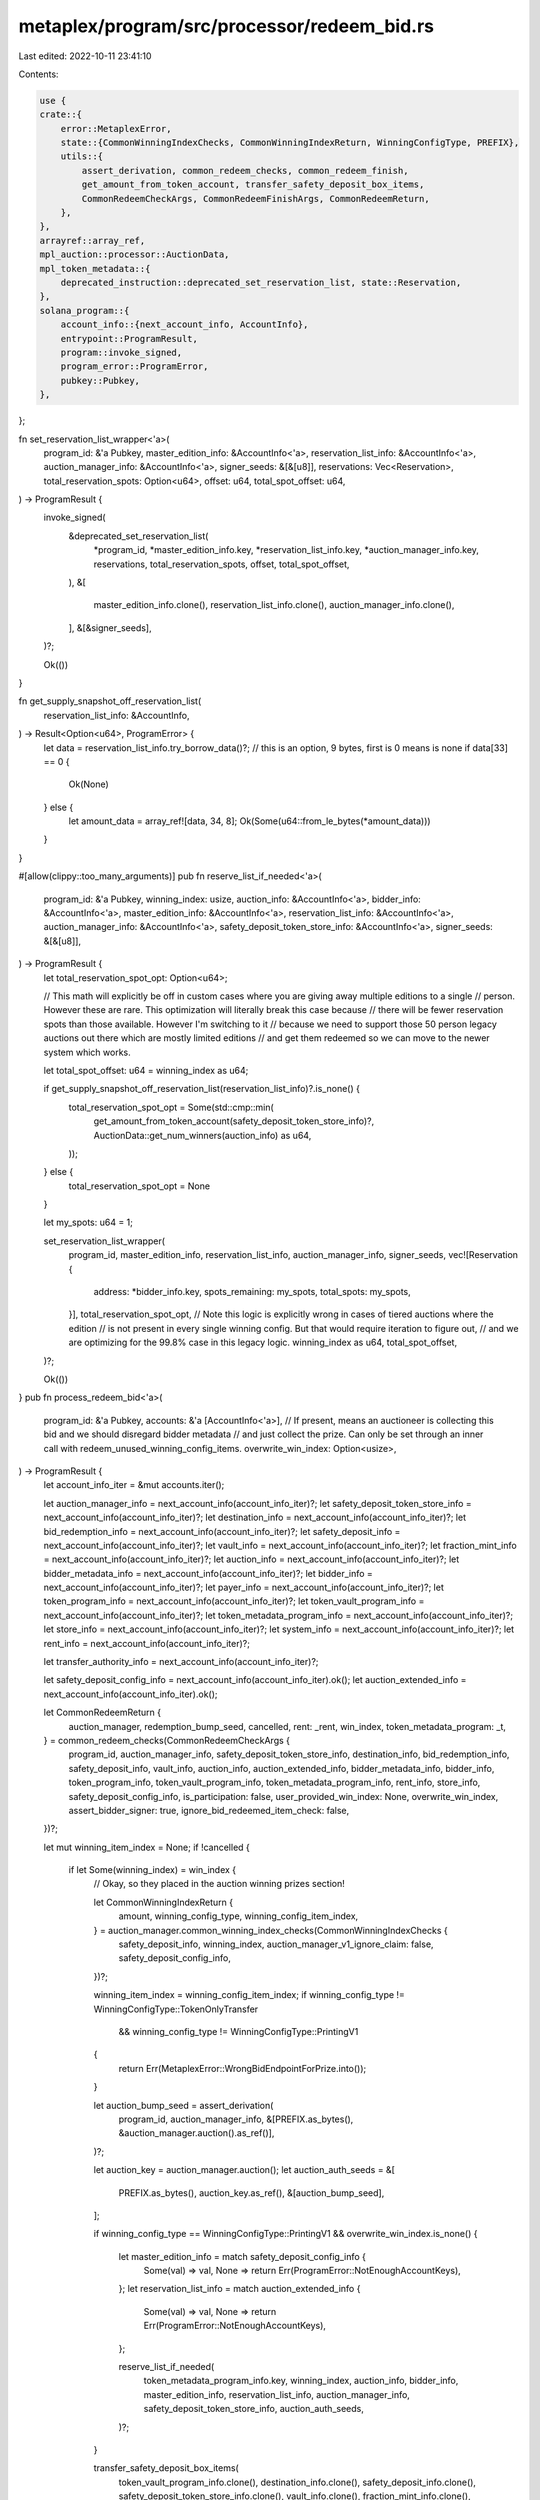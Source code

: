 metaplex/program/src/processor/redeem_bid.rs
============================================

Last edited: 2022-10-11 23:41:10

Contents:

.. code-block:: rs

    use {
    crate::{
        error::MetaplexError,
        state::{CommonWinningIndexChecks, CommonWinningIndexReturn, WinningConfigType, PREFIX},
        utils::{
            assert_derivation, common_redeem_checks, common_redeem_finish,
            get_amount_from_token_account, transfer_safety_deposit_box_items,
            CommonRedeemCheckArgs, CommonRedeemFinishArgs, CommonRedeemReturn,
        },
    },
    arrayref::array_ref,
    mpl_auction::processor::AuctionData,
    mpl_token_metadata::{
        deprecated_instruction::deprecated_set_reservation_list, state::Reservation,
    },
    solana_program::{
        account_info::{next_account_info, AccountInfo},
        entrypoint::ProgramResult,
        program::invoke_signed,
        program_error::ProgramError,
        pubkey::Pubkey,
    },
};

fn set_reservation_list_wrapper<'a>(
    program_id: &'a Pubkey,
    master_edition_info: &AccountInfo<'a>,
    reservation_list_info: &AccountInfo<'a>,
    auction_manager_info: &AccountInfo<'a>,
    signer_seeds: &[&[u8]],
    reservations: Vec<Reservation>,
    total_reservation_spots: Option<u64>,
    offset: u64,
    total_spot_offset: u64,
) -> ProgramResult {
    invoke_signed(
        &deprecated_set_reservation_list(
            *program_id,
            *master_edition_info.key,
            *reservation_list_info.key,
            *auction_manager_info.key,
            reservations,
            total_reservation_spots,
            offset,
            total_spot_offset,
        ),
        &[
            master_edition_info.clone(),
            reservation_list_info.clone(),
            auction_manager_info.clone(),
        ],
        &[&signer_seeds],
    )?;

    Ok(())
}

fn get_supply_snapshot_off_reservation_list(
    reservation_list_info: &AccountInfo,
) -> Result<Option<u64>, ProgramError> {
    let data = reservation_list_info.try_borrow_data()?;
    // this is an option, 9 bytes, first is 0 means is none
    if data[33] == 0 {
        Ok(None)
    } else {
        let amount_data = array_ref![data, 34, 8];
        Ok(Some(u64::from_le_bytes(*amount_data)))
    }
}

#[allow(clippy::too_many_arguments)]
pub fn reserve_list_if_needed<'a>(
    program_id: &'a Pubkey,
    winning_index: usize,
    auction_info: &AccountInfo<'a>,
    bidder_info: &AccountInfo<'a>,
    master_edition_info: &AccountInfo<'a>,
    reservation_list_info: &AccountInfo<'a>,
    auction_manager_info: &AccountInfo<'a>,
    safety_deposit_token_store_info: &AccountInfo<'a>,
    signer_seeds: &[&[u8]],
) -> ProgramResult {
    let total_reservation_spot_opt: Option<u64>;

    // This math will explicitly be off in custom cases where you are giving away multiple editions to a single
    // person. However these are rare. This optimization will literally break this case because
    // there will be fewer reservation spots than those available. However I'm switching to it
    // because we need to support those 50 person legacy auctions out there which are mostly limited editions
    // and get them redeemed so we can move to the newer system which works.

    let total_spot_offset: u64 = winning_index as u64;

    if get_supply_snapshot_off_reservation_list(reservation_list_info)?.is_none() {
        total_reservation_spot_opt = Some(std::cmp::min(
            get_amount_from_token_account(safety_deposit_token_store_info)?,
            AuctionData::get_num_winners(auction_info) as u64,
        ));
    } else {
        total_reservation_spot_opt = None
    }

    let my_spots: u64 = 1;

    set_reservation_list_wrapper(
        program_id,
        master_edition_info,
        reservation_list_info,
        auction_manager_info,
        signer_seeds,
        vec![Reservation {
            address: *bidder_info.key,
            spots_remaining: my_spots,
            total_spots: my_spots,
        }],
        total_reservation_spot_opt,
        // Note this logic is explicitly wrong in cases of tiered auctions where the edition
        // is not present in every single winning config. But that would require iteration to figure out,
        // and we are optimizing for the 99.8% case in this legacy logic.
        winning_index as u64,
        total_spot_offset,
    )?;

    Ok(())
}
pub fn process_redeem_bid<'a>(
    program_id: &'a Pubkey,
    accounts: &'a [AccountInfo<'a>],
    // If present, means an auctioneer is collecting this bid and we should disregard bidder metadata
    // and just collect the prize. Can only be set through an inner call with redeem_unused_winning_config_items.
    overwrite_win_index: Option<usize>,
) -> ProgramResult {
    let account_info_iter = &mut accounts.iter();

    let auction_manager_info = next_account_info(account_info_iter)?;
    let safety_deposit_token_store_info = next_account_info(account_info_iter)?;
    let destination_info = next_account_info(account_info_iter)?;
    let bid_redemption_info = next_account_info(account_info_iter)?;
    let safety_deposit_info = next_account_info(account_info_iter)?;
    let vault_info = next_account_info(account_info_iter)?;
    let fraction_mint_info = next_account_info(account_info_iter)?;
    let auction_info = next_account_info(account_info_iter)?;
    let bidder_metadata_info = next_account_info(account_info_iter)?;
    let bidder_info = next_account_info(account_info_iter)?;
    let payer_info = next_account_info(account_info_iter)?;
    let token_program_info = next_account_info(account_info_iter)?;
    let token_vault_program_info = next_account_info(account_info_iter)?;
    let token_metadata_program_info = next_account_info(account_info_iter)?;
    let store_info = next_account_info(account_info_iter)?;
    let system_info = next_account_info(account_info_iter)?;
    let rent_info = next_account_info(account_info_iter)?;

    let transfer_authority_info = next_account_info(account_info_iter)?;

    let safety_deposit_config_info = next_account_info(account_info_iter).ok();
    let auction_extended_info = next_account_info(account_info_iter).ok();

    let CommonRedeemReturn {
        auction_manager,
        redemption_bump_seed,
        cancelled,
        rent: _rent,
        win_index,
        token_metadata_program: _t,
    } = common_redeem_checks(CommonRedeemCheckArgs {
        program_id,
        auction_manager_info,
        safety_deposit_token_store_info,
        destination_info,
        bid_redemption_info,
        safety_deposit_info,
        vault_info,
        auction_info,
        auction_extended_info,
        bidder_metadata_info,
        bidder_info,
        token_program_info,
        token_vault_program_info,
        token_metadata_program_info,
        rent_info,
        store_info,
        safety_deposit_config_info,
        is_participation: false,
        user_provided_win_index: None,
        overwrite_win_index,
        assert_bidder_signer: true,
        ignore_bid_redeemed_item_check: false,
    })?;

    let mut winning_item_index = None;
    if !cancelled {
        if let Some(winning_index) = win_index {
            // Okay, so they placed in the auction winning prizes section!

            let CommonWinningIndexReturn {
                amount,
                winning_config_type,
                winning_config_item_index,
            } = auction_manager.common_winning_index_checks(CommonWinningIndexChecks {
                safety_deposit_info,
                winning_index,
                auction_manager_v1_ignore_claim: false,
                safety_deposit_config_info,
            })?;

            winning_item_index = winning_config_item_index;
            if winning_config_type != WinningConfigType::TokenOnlyTransfer
                && winning_config_type != WinningConfigType::PrintingV1
            {
                return Err(MetaplexError::WrongBidEndpointForPrize.into());
            }

            let auction_bump_seed = assert_derivation(
                program_id,
                auction_manager_info,
                &[PREFIX.as_bytes(), &auction_manager.auction().as_ref()],
            )?;

            let auction_key = auction_manager.auction();
            let auction_auth_seeds = &[
                PREFIX.as_bytes(),
                auction_key.as_ref(),
                &[auction_bump_seed],
            ];

            if winning_config_type == WinningConfigType::PrintingV1 && overwrite_win_index.is_none()
            {
                let master_edition_info = match safety_deposit_config_info {
                    Some(val) => val,
                    None => return Err(ProgramError::NotEnoughAccountKeys),
                };
                let reservation_list_info = match auction_extended_info {
                    Some(val) => val,
                    None => return Err(ProgramError::NotEnoughAccountKeys),
                };

                reserve_list_if_needed(
                    token_metadata_program_info.key,
                    winning_index,
                    auction_info,
                    bidder_info,
                    master_edition_info,
                    reservation_list_info,
                    auction_manager_info,
                    safety_deposit_token_store_info,
                    auction_auth_seeds,
                )?;
            }

            transfer_safety_deposit_box_items(
                token_vault_program_info.clone(),
                destination_info.clone(),
                safety_deposit_info.clone(),
                safety_deposit_token_store_info.clone(),
                vault_info.clone(),
                fraction_mint_info.clone(),
                auction_manager_info.clone(),
                transfer_authority_info.clone(),
                rent_info.clone(),
                amount as u64,
                auction_auth_seeds,
            )?;
        }
    }

    common_redeem_finish(CommonRedeemFinishArgs {
        program_id,
        auction_manager,
        auction_manager_info,
        bidder_metadata_info,
        rent_info,
        system_info,
        payer_info,
        bid_redemption_info,
        safety_deposit_config_info,
        vault_info,
        winning_index: win_index,
        redemption_bump_seed,
        bid_redeemed: true,
        participation_redeemed: false,
        winning_item_index,
        overwrite_win_index,
    })?;
    Ok(())
}


